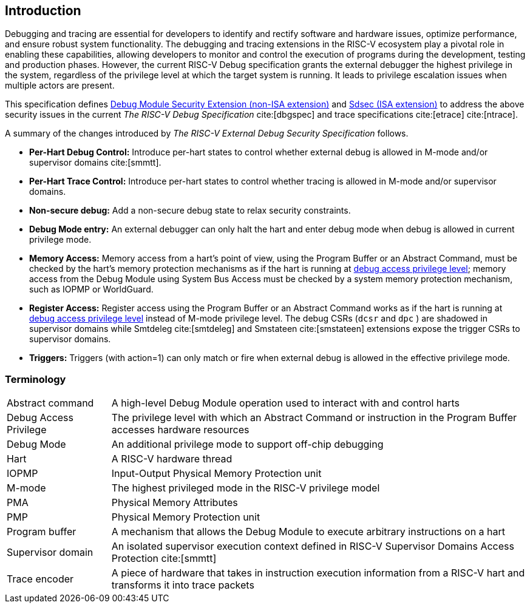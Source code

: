 [[intro]]
== Introduction
Debugging and tracing are essential for developers to identify and rectify software and hardware issues, optimize performance, and ensure robust system functionality. The debugging and tracing extensions in the RISC-V ecosystem play a pivotal role in enabling these capabilities, allowing developers to monitor and control the execution of programs during the development, testing and production phases. However, the current RISC-V Debug specification grants the external debugger the highest privilege in the system, regardless of the privilege level at which the target system is running. It leads to privilege escalation issues when multiple actors are present. 


This specification defines <<dmsext, Debug Module Security Extension (non-ISA extension)>> and <<Sdsec, Sdsec (ISA extension)>> to address the above security issues in the current _The RISC-V Debug Specification_ cite:[dbgspec] and trace specifications cite:[etrace] cite:[ntrace]. 

A summary of the changes introduced by _The RISC-V External Debug Security Specification_ follows.

    - *Per-Hart Debug Control:* Introduce per-hart states to control whether external debug is allowed in M-mode and/or supervisor domains cite:[smmtt].
    - *Per-Hart Trace Control:* Introduce per-hart states to control whether tracing is allowed in M-mode and/or supervisor domains.
    - *Non-secure debug:* Add a non-secure debug state to relax security constraints.
    - *Debug Mode entry:* An external debugger can only halt the hart and enter debug mode when debug is allowed in current privilege mode.
    - *Memory Access:* Memory access from a hart's point of view, using the Program Buffer or an Abstract Command, must be checked by the hart's memory protection mechanisms as if the hart is running at <<dbgaccpriv, debug access privilege level>>; memory access from the Debug Module using System Bus Access must be checked by a system memory protection mechanism, such as IOPMP or WorldGuard.
    - *Register Access:* Register access using the Program Buffer or an Abstract Command works as if the hart is running at <<dbgaccpriv, debug access privilege level>> instead of M-mode privilege level. The debug CSRs (`dcsr` and `dpc` ) are shadowed in supervisor domains while Smtdeleg cite:[smtdeleg] and Smstateen cite:[smstateen] extensions expose the trigger CSRs to supervisor domains. 
    - *Triggers:* Triggers (with action=1) can only match or fire when external debug is allowed in the effective privilege mode.

=== Terminology

[cols="2*"]
[cols="20%,80%"]
|=====================================================================================================================================================
| Abstract command       | A high-level Debug Module operation used to interact with and control harts                                               
| Debug Access Privilege | The privilege level with which an Abstract Command or instruction in the Program Buffer accesses hardware resources                    
| Debug Mode             | An additional privilege mode to support off-chip debugging                                                                 
| Hart                   | A RISC-V hardware thread                                                                                                   
| IOPMP                  | Input-Output Physical Memory Protection unit                                                                               
| M-mode                 | The highest privileged mode in the RISC-V privilege model                                                                  
| PMA                    | Physical Memory Attributes                                                                                                 
| PMP                    | Physical Memory Protection unit                                                                                            
| Program buffer         | A mechanism that allows the Debug Module to execute arbitrary instructions on a hart                                                       
| Supervisor domain      | An isolated supervisor execution context defined in RISC-V Supervisor Domains Access Protection cite:[smmtt]                
| Trace encoder          | A piece of hardware that takes in instruction execution information from a RISC-V hart and transforms it into trace packets
|=====================================================================================================================================================
